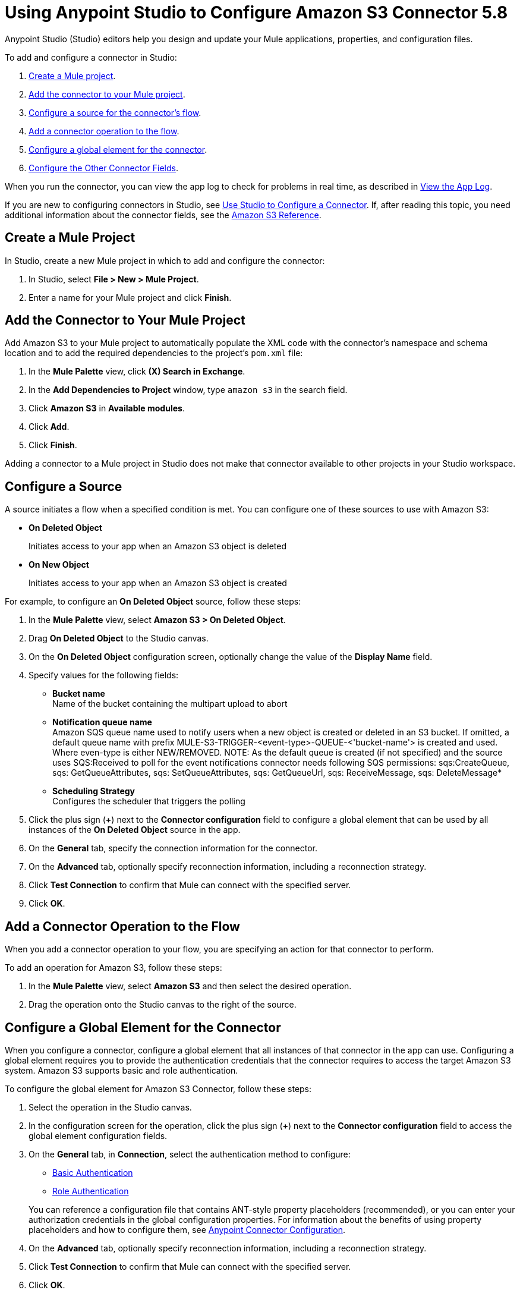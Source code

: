 = Using Anypoint Studio to Configure Amazon S3 Connector 5.8
:page-aliases: connectors::amazon/amazon-s3-connector-studio.adoc

Anypoint Studio (Studio) editors help you design and update your Mule applications, properties, and configuration files.

To add and configure a connector in Studio:

. <<create-mule-project,Create a Mule project>>.
. <<add-connector-to-project,Add the connector to your Mule project>>.
. <<configure-source,Configure a source for the connector's flow>>.
. <<add-connector-operation,Add a connector operation to the flow>>.
. <<configure-global-element,Configure a global element for the connector>>.
. <<configure-other-fields,Configure the Other Connector Fields>>.

When you run the connector, you can view the app log to check for problems in real time, as described in <<view-app-log,View the App Log>>.

If you are new to configuring connectors in Studio, see xref:connectors::introduction/intro-config-use-studio.adoc[Use Studio to Configure a Connector].
If, after reading this topic, you need additional information about the connector fields, see the xref:amazon-s3-connector-reference.adoc[Amazon S3 Reference].

[[create-mule-project]]
== Create a Mule Project

In Studio, create a new Mule project in which to add and configure the connector:

. In Studio, select *File > New > Mule Project*.
. Enter a name for your Mule project and click *Finish*.

[[add-connector-to-project]]
== Add the Connector to Your Mule Project

Add Amazon S3 to your Mule project to automatically populate the XML code with the connector's namespace and schema location and to add the required dependencies to the project's `pom.xml` file:

. In the *Mule Palette* view, click *(X) Search in Exchange*.
. In the *Add Dependencies to Project* window, type `amazon s3` in the search field.
. Click *Amazon S3* in *Available modules*.
. Click *Add*.
. Click *Finish*.

Adding a connector to a Mule project in Studio does not make that connector available to other projects in your Studio workspace.

[[configure-source]]
== Configure a Source

A source initiates a flow when a specified condition is met.
You can configure one of these sources to use with Amazon S3:

* *On Deleted Object*
+
Initiates access to your app when an Amazon S3 object is deleted
+
* *On New Object*
+
Initiates access to your app when an Amazon S3 object is created

For example, to configure an *On Deleted Object* source, follow these steps:

. In the *Mule Palette* view, select *Amazon S3 > On Deleted Object*.
. Drag *On Deleted Object* to the Studio canvas.
. On the *On Deleted Object* configuration screen, optionally change the value of the *Display Name* field.
. Specify values for the following fields:
+
* *Bucket name* +
Name of the bucket containing the multipart upload to abort
* *Notification queue name* +
Amazon SQS queue name used to notify users when a new object is created or deleted in an S3 bucket.
If omitted, a default queue name with prefix MULE-S3-TRIGGER-<event-type>-QUEUE-<'bucket-name'> is created and used. Where even-type is either NEW/REMOVED.
NOTE: As the default queue is created (if not specified) and the source uses SQS:Received to poll for the event notifications connector needs following SQS permissions: sqs:CreateQueue, sqs: GetQueueAttributes, sqs: SetQueueAttributes, sqs: GetQueueUrl, sqs: ReceiveMessage, sqs: DeleteMessage*
* *Scheduling Strategy* +
Configures the scheduler that triggers the polling
. Click the plus sign (*+*) next to the *Connector configuration* field to configure a global element that can be used by all instances of the *On Deleted Object* source in the app.
. On the *General* tab, specify the connection information for the connector.
. On the *Advanced* tab, optionally specify reconnection information, including a reconnection strategy.
. Click *Test Connection* to confirm that Mule can connect with the specified server.
. Click *OK*.

[[add-connector-operation]]
== Add a Connector Operation to the Flow

When you add a connector operation to your flow, you are specifying an action for that connector to perform.

To add an operation for Amazon S3, follow these steps:

. In the *Mule Palette* view, select *Amazon S3* and then select the desired operation.
. Drag the operation onto the Studio canvas to the right of the source.

[[configure-global-element]]
== Configure a Global Element for the Connector

When you configure a connector, configure a global element that all instances of that connector in the app can use.
Configuring a global element requires you to provide the authentication credentials that the connector requires to access the target Amazon S3 system.
Amazon S3 supports basic and role authentication.

To configure the global element for Amazon S3 Connector, follow these steps:

. Select the operation in the Studio canvas.
. In the configuration screen for the operation, click the plus sign (*+*) next to the *Connector configuration* field to access the global element configuration fields.
. On the *General* tab, in *Connection*, select the authentication method to configure:
* <<basic-authentication,Basic Authentication>>
* <<role-authentication,Role Authentication>>

+
You can reference a configuration file that contains ANT-style property placeholders (recommended), or you can enter your authorization credentials in the global configuration properties.
For information about the benefits of using property placeholders and how to configure them, see xref:connectors::introduction/intro-connector-configuration-overview.adoc[Anypoint Connector Configuration].
+
. On the *Advanced* tab, optionally specify reconnection information, including a reconnection strategy.
. Click *Test Connection* to confirm that Mule can connect with the specified server.
. Click *OK*.

+
Validating a connection with *Test Connection* requires that you have permission in AWS IAM to the action `s3:ListAllMyBuckets`.
If you don’t have this permission, the test fails.
However, you can still use the connector and the operations to which you have access.
+
Access to operations on Amazon S3 is further controlled through policies.
It is not always possible to validate your credentials before the exact operation for which you have access completes.
This can vary based on the bucket name and other parameters.
For example, the test connection can fail if your credentials have a restricted policy.

[[basic-authentication]]
=== Basic Authentication

. Enter the following information on the *General* tab of the *Global Element Properties* screen to configure Basic authentication:
+
[%header,cols="30s,70a"]
|===
|Field |User Action
|Name |Enter the configuration name.
|Connection | Select `Basic`.
|Session Token | Optionally enter the session token provided by Amazon Security Token Service (STS).
|Access Key | Enter the access key provided by Amazon.
|Secret Key | Enter the secret key provided by Amazon.
|Region Endpoint | Select the region endpoint for the service.
|===
+
. On the *Advanced* tab, set the 'Try Default AWS Credentials Provider Chain' field to 'true' to obtain credentials from the AWS environment.

The following screenshot shows an example of configuring the *General* tab for Basic authentication:

.Basic authentication fields
image::amazon-s3-01.png[To configure Basic authentication,select `Basic` in the *Connection* field and then complete the fields on the *General* tab.]

[[role-authentication]]
=== Role Authentication

. Enter the following information on the *General* tab of the *Global Element Properties* screen to configure Role authentication:
+
[%header,cols="30s,70a"]
|===
|Field |User Action
|Name |Enter the configuration name.
|Connection | Select `Role`.
|Role ARN | Enter the role to assume to gain cross-account access.
|Access Key | Enter the access key provided by Amazon.
|Secret Key | Enter the secret key provided by Amazon.
|Region Endpoint | Select the region endpoint for the service.
|===
+
. On the *Advanced* tab, set the 'Try Default AWS Credentials Provider Chain' field to 'true' to obtain credentials from the AWS environment.

The following screenshot shows an example of configuring the *General* tab for Role authentication:

.Role authentication fields
image::amazon-s3-08.png[To configure Role authentication,select `Role` in the *Connection* field and then complete the fields on the *General* tab.]

== Example of Configuring S3-Compatible Storage

The https://github.com/minio/[MinIO Project] is one example of Amazon S3 storage.
If you configure this storage locally, set the S3 Compatible Storage URL to `+http://127.0.0.1:9000+`.

[[view-app-log]]
== View the App Log

To check for problems, you can view the app log as follows:

* If you’re running the app from Anypoint Platform, the output is visible in the Anypoint Studio console window.
* If you’re running the app using Mule from the command line, the app log is visible in your OS console.

Unless the log file path is customized in the app’s log file (`log4j2.xml`), you can also view the app log in the default location `MULE_HOME/logs/<app-name>.log`.

== Next Steps

After configuring Studio, see the xref:amazon-s3-connector-examples.adoc[Examples] topic for more configuration ideas.

== See Also

* xref:connectors::introduction/introduction-to-anypoint-connectors.adoc[Introduction to Anypoint Connectors]
* xref:connectors::introduction/intro-config-use-studio.adoc[Use Studio to Configure a Connector]
* xref:amazon-s3-connector-reference.adoc[Amazon S3 Connector Reference]
* https://help.mulesoft.com[MuleSoft Help Center]
